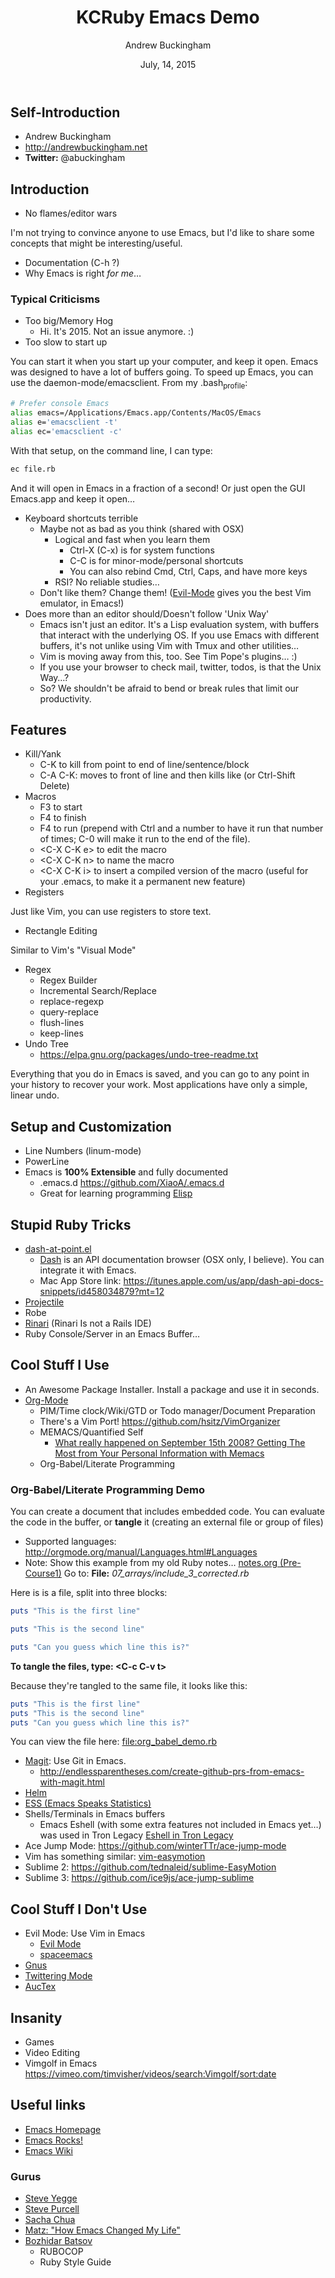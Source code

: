 #+TITLE: KCRuby Emacs Demo
#+AUTHOR: Andrew Buckingham
#+DATE: July, 14, 2015
#+HTML_LINK_HOME: https://github.com/XiaoA/kc_ruby_emacs_demo
#+STARTUP: indent
#+OPTIONS: num:nil
#+TODO: TODO(t) | | Started(s) | Waiting(w) | Someday/Maybe(m) | Canceled(c) | DONE(d)(@) | Meeting(M) | Note(n)

** Self-Introduction
- Andrew Buckingham
- http://andrewbuckingham.net
- *Twitter:* @abuckingham

** Introduction
- No flames/editor wars
I'm not trying to convince anyone to use Emacs, but I'd like to share some concepts that might be interesting/useful.
- Documentation (C-h ?)
- Why Emacs is right /for me/...
*** Typical Criticisms
- Too big/Memory Hog
  - Hi. It's 2015. Not an issue anymore. :)
- Too slow to start up
You can start it when you start up your computer, and keep it open. Emacs was designed to have a lot of buffers going.
To speed up Emacs, you can use the daemon-mode/emacsclient. From my .bash_profile:

#+BEGIN_SRC sh
# Prefer console Emacs
alias emacs=/Applications/Emacs.app/Contents/MacOS/Emacs
alias e='emacsclient -t'
alias ec='emacsclient -c'
#+END_SRC

With that setup, on the command line, I can type:

#+BEGIN_SRC sh
ec file.rb
#+END_SRC

And it will open in Emacs in a fraction of a second! Or just open the GUI Emacs.app and keep it open...

- Keyboard shortcuts terrible
  - Maybe not as bad as you think (shared with OSX)
    - Logical and fast when you learn them
      + Ctrl-X (C-x) is for system functions
      + C-C is for minor-mode/personal shortcuts
      + You can also rebind Cmd, Ctrl, Caps, and have more keys
    - RSI? No reliable studies...
  - Don't like them? Change them! ([[http://www.emacswiki.org/emacs/Evil][Evil-Mode]] gives you the best Vim emulator, in Emacs!)

- Does more than an editor should/Doesn't follow 'Unix Way'
  + Emacs isn't just an editor. It's a Lisp evaluation system, with buffers that interact with the underlying OS. If you use Emacs with different buffers, it's not unlike using Vim with Tmux and other utilities...
  + Vim is moving away from this, too. See Tim Pope's plugins... :)
  + If you use your browser to check mail, twitter, todos, is that the Unix Way...?
  + So? We shouldn't be afraid to bend or break rules that limit our productivity.
** Features
- Kill/Yank
  + C-K to kill from point to end of line/sentence/block
  + C-A C-K: moves to front of line and then kills like (or Ctrl-Shift Delete)
- Macros
  - F3 to start
  - F4 to finish
  - F4 to run (prepend with Ctrl and a number to have it run that number of times; C-0 will make it run to the end of the file).
  - <C-X C-K e> to edit the macro
  - <C-X C-K n> to name the macro
  - <C-X C-K i> to insert a compiled version of the macro (useful for your .emacs, to make it a permanent new feature)
- Registers
Just like Vim, you can use registers to store text.
- Rectangle Editing
Similar to Vim's "Visual Mode"
- Regex
  + Regex Builder
  + Incremental Search/Replace
  + replace-regexp
  + query-replace
  + flush-lines
  + keep-lines

- Undo Tree
  + https://elpa.gnu.org/packages/undo-tree-readme.txt

Everything that you do in Emacs is saved, and you can go to any point in your history to recover your work. Most applications have only a simple, linear undo. 
** Setup and Customization
- Line Numbers (linum-mode)
- PowerLine 
- Emacs is *100% Extensible* and fully documented
  - .emacs.d
    https://github.com/XiaoA/.emacs.d
  - Great for learning programming
    [[info:Elisp][Elisp]]

** Stupid Ruby Tricks
- [[https://github.com/stanaka/dash-at-point][dash-at-point.el]]
  + [[https://kapeli.com/dash][Dash]] is an API documentation browser (OSX only, I believe). You can integrate it with Emacs.
  + Mac App Store link: https://itunes.apple.com/us/app/dash-api-docs-snippets/id458034879?mt=12
- [[http://batsov.com/projectile/][Projectile]]
- Robe
- [[https://github.com/eschulte/rinari][Rinari]] (Rinari Is not a Rails IDE)
- Ruby Console/Server in an Emacs Buffer...
** Cool Stuff I Use
- An Awesome Package Installer. Install a package and use it in seconds.
- [[http://www.orgmode.org][Org-Mode]]
  + PIM/Time clock/Wiki/GTD or Todo manager/Document Preparation
  + There's a Vim Port! https://github.com/hsitz/VimOrganizer
  + MEMACS/Quantified Self
    * [[http://arxiv.org/pdf/1304.1332v1.pdf][What really happened on September 15th 2008? Getting The Most from Your Personal Information with Memacs]]
  + Org-Babel/Literate Programming
*** Org-Babel/Literate Programming Demo

You can create a document that includes embedded code. You can evaluate the code in the buffer, or *tangle* it (creating an external file or group of files)

- Supported languages: http://orgmode.org/manual/Languages.html#Languages
- Note: Show this example from my old Ruby notes...
  [[file:~/tealeaf/pre-course1/learn_ruby/notes.org][notes.org (Pre-Course1)]]
  Go to: *File:* [[07_arrays/include_3_corrected.rb]]

Here is is a file, split into three blocks:

#+BEGIN_SRC ruby :tangle org_babel_demo.rb
puts "This is the first line"
#+END_SRC

#+BEGIN_SRC ruby :tangle org_babel_demo.rb
puts "This is the second line"
#+END_SRC

#+BEGIN_SRC ruby :tangle org_babel_demo.rb
puts "Can you guess which line this is?"
#+END_SRC

*To tangle the files, type: <C-c C-v t>*

Because they're tangled to the same file, it looks like this:

#+BEGIN_SRC ruby
puts "This is the first line"
puts "This is the second line"
puts "Can you guess which line this is?"
#+END_SRC

You can view the file here: [[file:org_babel_demo.rb]]

- [[https://github.com/magit/magit][Magit]]: Use Git in Emacs.
  + http://endlessparentheses.com/create-github-prs-from-emacs-with-magit.html
- [[https://github.com/emacs-helm/helm][Helm]]
- [[http://ess.r-project.org][ESS (Emacs Speaks Statistics)]]
- Shells/Terminals in Emacs buffers
  + Emacs Eshell (with some extra features not included in Emacs yet...) was used in Tron Legacy
    [[file:emacs.jpg][Eshell in Tron Legacy]]
- Ace Jump Mode: https://github.com/winterTTr/ace-jump-mode
- Vim has something similar: [[https://github.com/easymotion/vim-easymotion][vim-easymotion]]
- Sublime 2: https://github.com/tednaleid/sublime-EasyMotion
- Sublime 3: https://github.com/ice9js/ace-jump-sublime
** Cool Stuff I Don't Use
- Evil Mode: Use Vim in Emacs
  + [[https://bitbucket.org/lyro/evil/wiki/Home][Evil Mode]]
  + [[https://github.com/syl20bnr/spacemacs][spaceemacs]]
- [[http://www.gnus.org][Gnus]]
- [[https://github.com/hayamiz/twittering-mode][Twittering Mode]]
- [[https://www.gnu.org/software/auctex/img/preview-screenshot.png][AucTex]]
** Insanity
- Games
- Video Editing
- Vimgolf in Emacs
  https://vimeo.com/timvisher/videos/search:Vimgolf/sort:date
** Useful links 
- [[http://www.gnu.org/software/emacs/][Emacs Homepage]]
- [[http://emacsrocks.com/][Emacs Rocks!]]
- [[http://www.emacswiki.org/][Emacs Wiki]]
*** Gurus
- [[https://twitter.com/steve_yegge][Steve Yegge]]
- [[http://www.sanityinc.com/][Steve Purcell]]
- [[http://sachachua.com/blog/][Sacha Chua]]
- [[http://www.slideshare.net/yukihiro_matz/how-emacs-changed-my-life][Matz: "How Emacs Changed My Life"]]
- [[http://batsov.com/][Bozhidar Batsov]]
  + RUBOCOP
  + Ruby Style Guide


